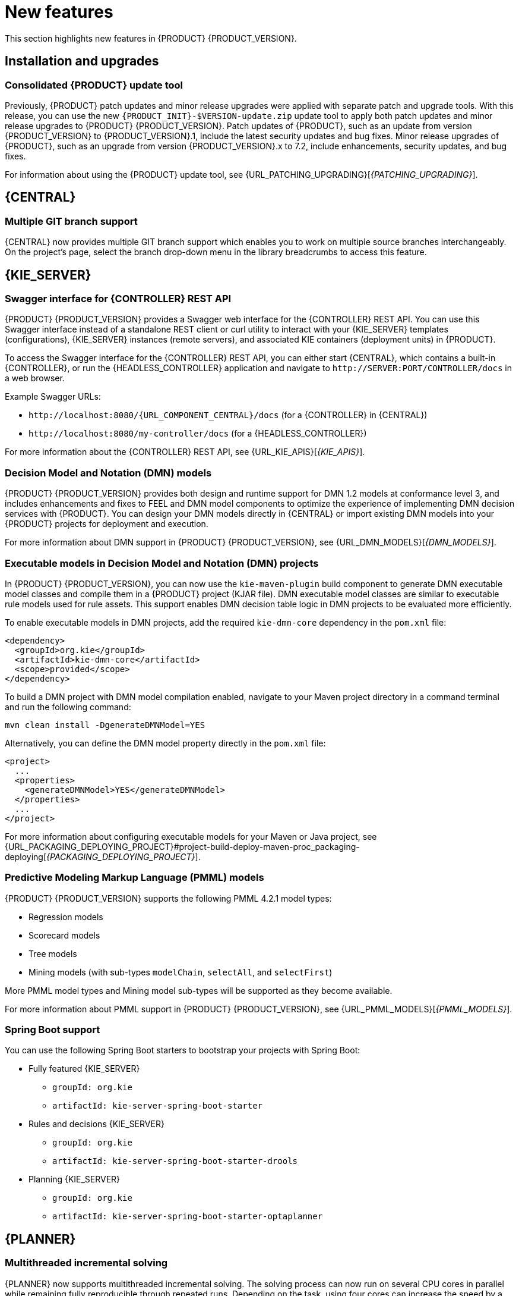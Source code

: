 [id='rn-whats-new-con']
= New features

This section highlights new features in {PRODUCT} {PRODUCT_VERSION}.

== Installation and upgrades

=== Consolidated {PRODUCT} update tool
Previously, {PRODUCT} patch updates and minor release upgrades were applied with separate patch and upgrade tools. With this release, you can use the new `{PRODUCT_INIT}-$VERSION-update.zip` update tool to apply both patch updates and minor release upgrades to {PRODUCT} {PRODUCT_VERSION}. Patch updates of {PRODUCT}, such as an update from version {PRODUCT_VERSION} to {PRODUCT_VERSION}.1, include the latest security updates and bug fixes. Minor release upgrades of {PRODUCT}, such as an upgrade from version {PRODUCT_VERSION}.x to 7.2, include enhancements, security updates, and bug fixes.

ifdef::PAM[]
You can use the new update tool to upgrade from {PRODUCT} 7.0.x to {PRODUCT} {PRODUCT_VERSION}.
endif::PAM[]
For information about using the {PRODUCT} update tool, see {URL_PATCHING_UPGRADING}[_{PATCHING_UPGRADING}_].

ifdef::DM[]
IMPORTANT: To upgrade from {PRODUCT} 7.0.x to {PRODUCT_VERSION}, you must use a {CENTRAL} migration tool provided with the {PRODUCT} {PRODUCT_VERSION} release to accommodate an improved project data structure in {PRODUCT} {PRODUCT_VERSION}. For migration instructions, see {URL_MIGRATING_70_TO_7X}[_{MIGRATING_70_TO_7X}_].
endif::[]

ifdef::DM[]
=== Tomcat 9 support
{PRODUCT} is now available for JBoss Web Server 5.0 with support for Tomcat 9.
endif::[]

== {CENTRAL}

=== Multiple GIT branch support
{CENTRAL} now provides multiple GIT branch support which enables you to work on multiple source branches interchangeably. On the project's page, select the branch drop-down menu in the library breadcrumbs to access this feature.

ifdef::PAM[]
== Process designer

=== New event nodes
The process designer interface includes new conditional and escalation nodes to improve business process authoring capabilities.

Conditional events define an event that is triggered if a given condition is evaluated to `true`. The following conditional events have been added in {PRODUCT} {PRODUCT_VERSION}:

* Start Conditional event
* Intermediate Conditional event

Escalation events can be used to communicate from a subprocess to a parent process or another subprocess. For example, when using a Start Escalation event, which is only available for triggering an in-line event subprocess, communication is from a parent process to a subprocess.

An escalation event is non critical (the execution is not suspended) and execution continues at the location that the even occurred. The following escalation events have been added in {PRODUCT} {PRODUCT_VERSION}:

* Start Escalation event
* Catch Intermediate Escalation event
* End Escalation event
endif::[]

== {KIE_SERVER}

=== Swagger interface for {CONTROLLER} REST API

{PRODUCT} {PRODUCT_VERSION} provides a Swagger web interface for the {CONTROLLER} REST API. You can use this Swagger interface instead of a standalone REST client or curl utility to interact with your {KIE_SERVER} templates (configurations), {KIE_SERVER} instances (remote servers), and associated KIE containers (deployment units) in {PRODUCT}.

To access the Swagger interface for the {CONTROLLER} REST API, you can either start {CENTRAL}, which contains a built-in {CONTROLLER}, or run the {HEADLESS_CONTROLLER} application and navigate to `\http://SERVER:PORT/CONTROLLER/docs` in a web browser.

Example Swagger URLs:

* `\http://localhost:8080/{URL_COMPONENT_CENTRAL}/docs` (for a {CONTROLLER} in {CENTRAL})
* `\http://localhost:8080/my-controller/docs` (for a {HEADLESS_CONTROLLER})

For more information about the {CONTROLLER} REST API, see {URL_KIE_APIS}[_{KIE_APIS}_].

=== Decision Model and Notation (DMN) models
{PRODUCT} {PRODUCT_VERSION} provides both design and runtime support for DMN 1.2 models at conformance level 3, and includes enhancements and fixes to FEEL and DMN model components to optimize the experience of implementing DMN decision services with {PRODUCT}. You can design your DMN models directly in {CENTRAL} or import existing DMN models into your {PRODUCT} projects for deployment and execution.

For more information about DMN support in {PRODUCT} {PRODUCT_VERSION}, see {URL_DMN_MODELS}[_{DMN_MODELS}_].

=== Executable models in Decision Model and Notation (DMN) projects
In {PRODUCT} {PRODUCT_VERSION}, you can now use the `kie-maven-plugin` build component to generate DMN executable model classes and compile them in a {PRODUCT} project (KJAR file). DMN executable model classes are similar to executable rule models used for rule assets. This support enables DMN decision table logic in DMN projects to be evaluated more efficiently.

To enable executable models in DMN projects, add the required `kie-dmn-core` dependency in the `pom.xml` file:

[source,xml]
----
<dependency>
  <groupId>org.kie</groupId>
  <artifactId>kie-dmn-core</artifactId>
  <scope>provided</scope>
</dependency>
----

To build a DMN project with DMN model compilation enabled, navigate to your Maven project directory in a command terminal and run the following command:

[source]
----
mvn clean install -DgenerateDMNModel=YES
----

Alternatively, you can define the DMN model property directly in the `pom.xml` file:

[source,xml]
----
<project>
  ...
  <properties>
    <generateDMNModel>YES</generateDMNModel>
  </properties>
  ...
</project>
----

For more information about configuring executable models for your Maven or Java project, see {URL_PACKAGING_DEPLOYING_PROJECT}#project-build-deploy-maven-proc_packaging-deploying[_{PACKAGING_DEPLOYING_PROJECT}_].

ifdef::PAM[]
=== Case Management Model Notation (CMMN) support
CMMN 1.1 is now supported. You can use {CENTRAL} to import, view, and modify the content of `.cmmn` files. When authoring a project, you can import your case management model and then select it from the asset list to view or modify in the standard XML editor.

The following CMMN 1.1 constructs are currently available:

* Tasks (human task, process task, decision task, case task)
* Discretionary tasks (same as above)
* Stages
* Milestones
* Case file items
* Sentries (entry and exit)

Required, repeat, and manual activation tasks are currently not supported. Sentries for individual tasks are limited to entry criteria while entry and exit criteria are supported for stages and milestones. Decision task maps by default to DMN decision. Event listeners are not supported.
endif::[]

=== Predictive Modeling Markup Language (PMML) models
{PRODUCT} {PRODUCT_VERSION} supports the following PMML 4.2.1 model types:

* Regression models
* Scorecard models
* Tree models
* Mining models (with sub-types `modelChain`, `selectAll`, and `selectFirst`)

More PMML model types and Mining model sub-types will be supported as they become available.

For more information about PMML support in {PRODUCT} {PRODUCT_VERSION}, see {URL_PMML_MODELS}[_{PMML_MODELS}_].

=== Spring Boot support
You can use the following Spring Boot starters to bootstrap your projects with Spring Boot:

ifdef::PAM[]
* {CENTRAL} process management - embedded engine
** `groupId: org.kie`
** `artifactId: jbpm-spring-boot-starter-basic`
endif::[]
* Fully featured {KIE_SERVER}
** `groupId: org.kie`
** `artifactId: kie-server-spring-boot-starter`

* Rules and decisions {KIE_SERVER}
** `groupId: org.kie`
** `artifactId: kie-server-spring-boot-starter-drools`
ifdef::PAM[]
* Rules and decisions, processes and cases {KIE_SERVER}
** `groupId: org.kie`
** `artifactId: kie-server-spring-boot-starter-jbpm`
endif::[]
* Planning {KIE_SERVER}
** `groupId: org.kie`
** `artifactId: kie-server-spring-boot-starter-optaplanner`

ifdef::PAM[]
== Smart Router

=== Support for HTTPS
Support for HTTPS is now available with Smart Router.
endif::[]

== {PLANNER}

=== Multithreaded incremental solving
{PLANNER} now supports multithreaded incremental solving. The solving process can now run on several CPU cores in parallel while remaining fully reproducible through repeated runs. Depending on the task, using four cores can increase the speed by a factor of three or more compared to solving on a single core. You do not need to modify the task source to use multithreaded incremental solving.

=== Employee Rostering
The Employee Rostering starter application has been significantly improved:

* You can now create a new tenant so you can use the application with your own real-world data and enter this data starting from a blank slate.
* The user interface was improved, including notifications and performance.
* You can now select the week to view instead of scrolling through long time periods.

